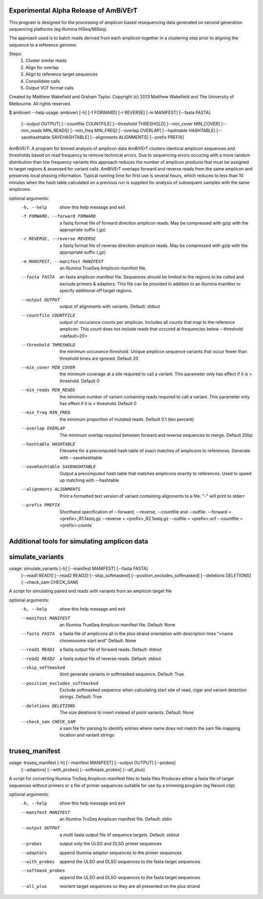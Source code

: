 Experimental Alpha Release of AmBiVErT
--------------------------------------

This program is designed for the processing of amplicon based resequencing data
generated on second generation sequencing platforms (eg Illumina HiSeq/MiSeq).

The approach used is to batch reads derived from each amplicon together in a
clustering step prior to aligning the sequence to a reference genome.

Steps:
    1)  Cluster similar reads
    2)  Align for overlap
    3)  Align to reference target sequences
    4)  Consolidate calls
    5)  Output VCF format calls


Created by Matthew Wakefield and Graham Taylor.
Copyright (c) 2013  Matthew Wakefield and The University of Melbourne. All rights reserved.

$ ambivert --help
usage: ambivert [-h] [-f FORWARD] [-r REVERSE] [-m MANIFEST] [--fasta FASTA]
                [--output OUTPUT] [--countfile COUNTFILE]
                [--threshold THRESHOLD] [--min_cover MIN_COVER]
                [--min_reads MIN_READS] [--min_freq MIN_FREQ]
                [--overlap OVERLAP] [--hashtable HASHTABLE]
                [--savehashtable SAVEHASHTABLE] [--alignments ALIGNMENTS]
                [--prefix PREFIX]

AmBiVErT: A program for binned analysis of amplicon data AmBiVErT clusters
identical amplicon sequences and thresholds based on read frequency to remove
technical errors. Due to sequencing errors occuring with a more random
distribution than low frequency variants this approach reduces the number of
amplicon products that must be assigned to target regions & assessed for
variant calls. AmBiVErT overlaps forward and reverse reads from the same
amplicon and preserves local phasing information. Typical running time for
first use is several hours, which reduces to less than 10 minutes when the
hash table calculated on a previous run is supplied for analysis of subsequent
samples with the same amplicons.

optional arguments:
  -h, --help            show this help message and exit
  -f FORWARD, --forward FORWARD
                        a fastq format file of forward direction amplicon
                        reads. May be compressed with gzip with the
                        appropriate suffix (.gz)
  -r REVERSE, --reverse REVERSE
                        a fastq format file of reverse direction amplicon
                        reads. May be compressed with gzip with the
                        appropriate suffix (.gz)
  -m MANIFEST, --manifest MANIFEST
                        an Illumina TrueSeq Amplicon manifest file.
  --fasta FASTA         an fasta amplicon manifest file. Sequences should be
                        limited to the regions to be called and exclude
                        primers & adaptors. This file can be provided in
                        addition to an Illumina manifest to specify additional
                        off target regions.
  --output OUTPUT       output of alignments with variants. Default: stdout
  --countfile COUNTFILE
                        output of occurance counts per amplicon. Includes all
                        counts that map to the reference amplicon. This count
                        does not include reads that occured at frequencies
                        below --threshold <default=20>
  --threshold THRESHOLD
                        the minimum occurance threshold. Unique amplicon
                        sequence variants that occur fewer than threshold
                        times are ignored. Default 20
  --min_cover MIN_COVER
                        the minimum coverage at a site required to call a
                        variant. This parameter only has effect if it is >
                        threshold. Default 0
  --min_reads MIN_READS
                        the minimum number of variant containing reads
                        required to call a variant. This parameter only has
                        effect if it is > threshold. Default 0
  --min_freq MIN_FREQ   the minimum proportion of mutated reads. Default 0.1
                        (ten percent)
  --overlap OVERLAP     The minimum overlap required between forward and
                        reverse sequences to merge. Default 20bp
  --hashtable HASHTABLE
                        Filename for a precomputed hash table of exact matches
                        of amplicons to references. Generate with
                        --savehashtable
  --savehashtable SAVEHASHTABLE
                        Output a precomputed hash table that matches amplicons
                        exactly to references. Used to speed up matching with
                        --hashtable
  --alignments ALIGNMENTS
                        Print a formatted text version of variant containing
                        alignments to a file. "-" will print to stderr
  --prefix PREFIX       Shorthand specification of --forward, --reverse,
                        --countfile and --outfile. --forward =
                        <prefix>_R1.fastq.gz --reverse = <prefix>_R2.fastq.gz
                        --outfile = <prefix>.vcf --countfile = <prefix>.counts


Additional tools for simulating amplicon data
---------------------------------------------

simulate_variants
------------------

usage: simulate_variants [-h] [--manifest MANIFEST] [--fasta FASTA]
                         [--read1 READ1] [--read2 READ2] [--skip_softmasked]
                         [--position_excludes_softmasked]
                         [--deletions DELETIONS] [--check_sam CHECK_SAM]

A script for simulating paired end reads with variants from an amplicon target
file

optional arguments:
  -h, --help            show this help message and exit
  --manifest MANIFEST   an Illumina TrueSeq Amplicon manifest file. Default:
                        None
  --fasta FASTA         a fasta file of amplicons all in the plus strand
                        orientation with description lines ">name chromosome
                        start end" Default: None
  --read1 READ1         a fastq output file of forward reads. Default: stdout
  --read2 READ2         a fastq output file of reverse reads. Default: stdout
  --skip_softmasked     dont generate variants in softmasked sequence.
                        Default: True
  --position_excludes_softmasked
                        Exclude softmasked sequence when calculating start
                        site of read, cigar and variant detection strings.
                        Default: True
  --deletions DELETIONS
                        The size deletions to insert instead of point
                        variants. Default: None
  --check_sam CHECK_SAM
                        a sam file for parsing to identify entries where name
                        does not match the sam file mapping location and
                        variant strings

truseq_manifest
---------------

usage: truseq_manifest [-h] [--manifest MANIFEST] [--output OUTPUT] [--probes]
                       [--adaptors] [--with_probes] [--softmask_probes]
                       [--all_plus]

A script for converting Illumina TruSeq Amplicon manifest files to fasta files
Produces either a fasta file of target sequences without primers or a file of
primer sequences suitable for use by a trimming program (eg Nesoni clip)

optional arguments:
  -h, --help           show this help message and exit
  --manifest MANIFEST  an Illumina TruSeq Amplicon manifest file. Default:
                       stdin
  --output OUTPUT      a multi fasta output file of sequence targets. Default:
                       stdout
  --probes             output only the ULSO and DLSO primer sequences
  --adaptors           append Illumina adaptor sequences to the primer
                       sequences
  --with_probes        append the ULSO and DLSO sequences to the fasta target
                       sequences
  --softmask_probes    append the ULSO and DLSO sequences to the fasta target
                       sequences
  --all_plus           reorient target sequences so they are all presented on
                       the plus strand



